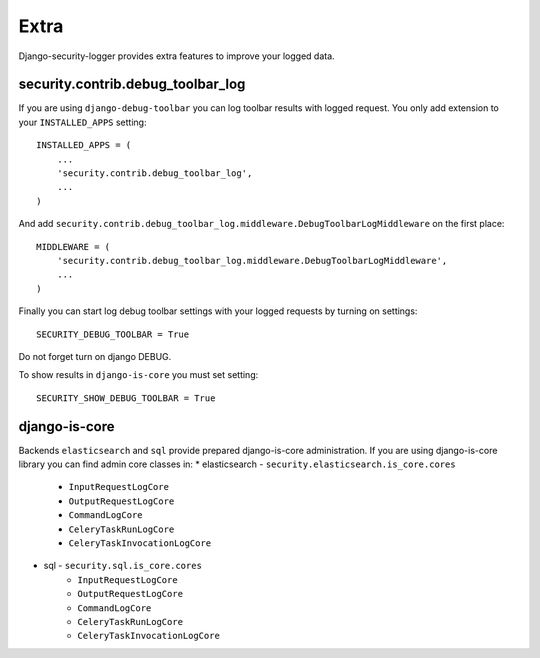 Extra
=====

Django-security-logger provides extra features to improve your logged data.

security.contrib.debug_toolbar_log
----------------------------------

If you are using ``django-debug-toolbar`` you can log toolbar results with logged request. You only add extension to your ``INSTALLED_APPS`` setting::

    INSTALLED_APPS = (
        ...
        'security.contrib.debug_toolbar_log',
        ...
    )

And add  ``security.contrib.debug_toolbar_log.middleware.DebugToolbarLogMiddleware`` on the first place::

    MIDDLEWARE = (
        'security.contrib.debug_toolbar_log.middleware.DebugToolbarLogMiddleware',
        ...
    )

Finally you can start log debug toolbar settings with your logged requests by turning on settings::

    SECURITY_DEBUG_TOOLBAR = True

Do not forget turn on django DEBUG.

To show results in ``django-is-core`` you must set setting::

    SECURITY_SHOW_DEBUG_TOOLBAR = True


django-is-core
--------------

Backends ``elasticsearch`` and ``sql`` provide prepared django-is-core administration. If you are using django-is-core library you can find admin core classes in:
* elasticsearch - ``security.elasticsearch.is_core.cores``
    * ``InputRequestLogCore``
    * ``OutputRequestLogCore``
    * ``CommandLogCore``
    * ``CeleryTaskRunLogCore``
    * ``CeleryTaskInvocationLogCore``
* sql - ``security.sql.is_core.cores``
    * ``InputRequestLogCore``
    * ``OutputRequestLogCore``
    * ``CommandLogCore``
    * ``CeleryTaskRunLogCore``
    * ``CeleryTaskInvocationLogCore``
